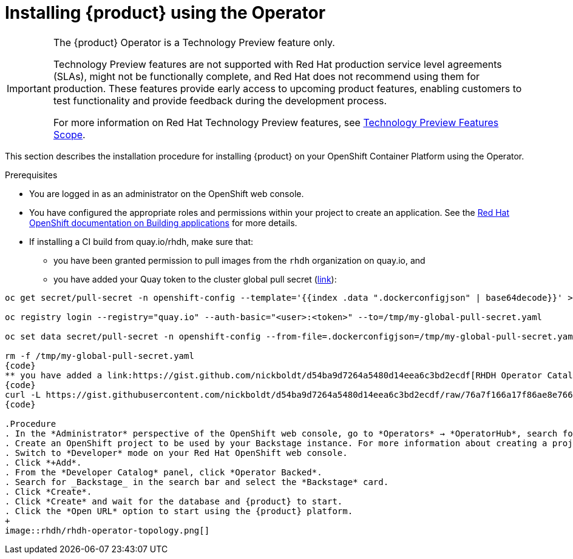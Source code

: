 [id='proc-install-rhdh-operator_{context}']
= Installing {product} using the Operator

[IMPORTANT]
====
The {product} Operator is a Technology Preview feature only.

Technology Preview features are not supported with Red Hat production service level agreements (SLAs), might not be functionally complete, and Red Hat does not recommend using them for production. These features provide early access to upcoming product features, enabling customers to test functionality and provide feedback during the development process.

For more information on Red Hat Technology Preview features, see https://access.redhat.com/support/offerings/techpreview/[Technology Preview Features Scope].
====

This section describes the installation procedure for installing {product} on your OpenShift Container Platform using the Operator.

//You can use the {product} Operator in Red Hat OpenShift (OpenShift) to install {product}.

.Prerequisites

* You are logged in as an administrator on the OpenShift web console.
* You have configured the appropriate roles and permissions within your project to create an application. See the link:https://docs.openshift.com/container-platform/4.14/applications/index.html[Red Hat OpenShift documentation on Building applications] for more details.
* If installing a CI build from quay.io/rhdh, make sure that:
** you have been granted permission to pull images from the `rhdh` organization on quay.io, and 
** you have added your Quay token to the cluster global pull secret (link:https://docs.openshift.com/container-platform/4.14/openshift_images/managing_images/using-image-pull-secrets.html#images-update-global-pull-secret_using-image-pull-secrets[link]):
[source]
----
oc get secret/pull-secret -n openshift-config --template='{{index .data ".dockerconfigjson" | base64decode}}' > /tmp/my-global-pull-secret.yaml

oc registry login --registry="quay.io" --auth-basic="<user>:<token>" --to=/tmp/my-global-pull-secret.yaml

oc set data secret/pull-secret -n openshift-config --from-file=.dockerconfigjson=/tmp/my-global-pull-secret.yaml

rm -f /tmp/my-global-pull-secret.yaml
{code}
** you have added a link:https://gist.github.com/nickboldt/d54ba9d7264a5480d14eea6c3bd2ecdf[RHDH Operator Catalog Source]:
{code}
curl -L https://gist.githubusercontent.com/nickboldt/d54ba9d7264a5480d14eea6c3bd2ecdf/raw/76a7f166a17f86ae8e766241b9d648c9821898bb/install-rhdh-next-build.sh | bash
{code}

.Procedure
. In the *Administrator* perspective of the OpenShift web console, go to *Operators* → *OperatorHub*, search for Red Hat Developer Hub, and install the Red Hat Developer Hub Operator. For more info, see link:https://docs.openshift.com/container-platform/4.14/operators/admin/olm-adding-operators-to-cluster.html#olm-installing-from-operatorhub-using-web-console_olm-adding-operators-to-a-cluster[Installing from OperatorHub using the web console].
. Create an OpenShift project to be used by your Backstage instance. For more information about creating a project in OpenShift, see the link:https://docs.openshift.com/container-platform/4.14/applications/projects/working-with-projects.html#creating-a-project-using-the-web-console_projects[Red Hat OpenShift documentation].
. Switch to *Developer* mode on your Red Hat OpenShift web console.
. Click *+Add*.
. From the *Developer Catalog* panel, click *Operator Backed*.
. Search for _Backstage_ in the search bar and select the *Backstage* card.
. Click *Create*.
. Click *Create* and wait for the database and {product} to start.
. Click the *Open URL* option to start using the {product} platform.
+
image::rhdh/rhdh-operator-topology.png[]

